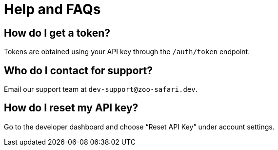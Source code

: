 = Help and FAQs

== How do I get a token?
Tokens are obtained using your API key through the `/auth/token` endpoint.

== Who do I contact for support?
Email our support team at `dev-support@zoo-safari.dev`.

== How do I reset my API key?
Go to the developer dashboard and choose “Reset API Key” under account settings.
